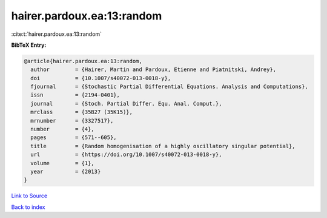 hairer.pardoux.ea:13:random
===========================

:cite:t:`hairer.pardoux.ea:13:random`

**BibTeX Entry:**

.. code-block:: bibtex

   @article{hairer.pardoux.ea:13:random,
     author        = {Hairer, Martin and Pardoux, Etienne and Piatnitski, Andrey},
     doi           = {10.1007/s40072-013-0018-y},
     fjournal      = {Stochastic Partial Differential Equations. Analysis and Computations},
     issn          = {2194-0401},
     journal       = {Stoch. Partial Differ. Equ. Anal. Comput.},
     mrclass       = {35B27 (35K15)},
     mrnumber      = {3327517},
     number        = {4},
     pages         = {571--605},
     title         = {Random homogenisation of a highly oscillatory singular potential},
     url           = {https://doi.org/10.1007/s40072-013-0018-y},
     volume        = {1},
     year          = {2013}
   }

`Link to Source <https://doi.org/10.1007/s40072-013-0018-y},>`_


`Back to index <../By-Cite-Keys.html>`_
